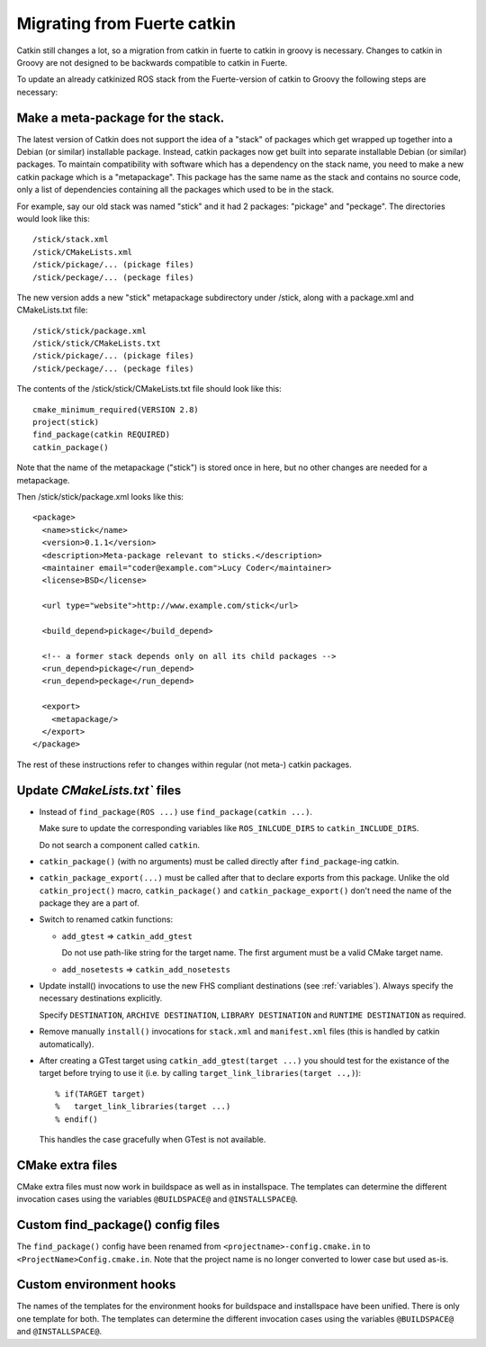 Migrating from Fuerte catkin
============================

Catkin still changes a lot, so a migration from catkin in fuerte to
catkin in groovy is necessary. Changes to catkin in Groovy are not
designed to be backwards compatible to catkin in Fuerte.

To update an already catkinized ROS stack from the Fuerte-version of catkin to Groovy the following steps are necessary:

Make a meta-package for the stack.
----------------------------------

The latest version of Catkin does not support the idea of a "stack" of packages which get wrapped up together into a
Debian (or similar) installable package.  Instead, catkin packages now get built into separate installable Debian
(or similar) packages.  To maintain compatibility with software which has a dependency on the stack name, you need to
make a new catkin package which is a "metapackage".  This package has the same name as the stack and contains no
source code, only a list of dependencies containing all the packages which used to be in the stack.

For example, say our old stack was named "stick" and it had 2 packages: "pickage" and "peckage".  The directories
would look like this::

  /stick/stack.xml
  /stick/CMakeLists.xml
  /stick/pickage/... (pickage files)
  /stick/peckage/... (peckage files)

The new version adds a new "stick" metapackage subdirectory under /stick, along with a package.xml and CMakeLists.txt
file::

  /stick/stick/package.xml
  /stick/stick/CMakeLists.txt
  /stick/pickage/... (pickage files)
  /stick/peckage/... (peckage files)

The contents of the /stick/stick/CMakeLists.txt file should look like this::

  cmake_minimum_required(VERSION 2.8)
  project(stick)
  find_package(catkin REQUIRED)
  catkin_package()

Note that the name of the metapackage ("stick") is stored once in here, but no other changes are needed for
a metapackage.

Then /stick/stick/package.xml looks like this::

  <package>
    <name>stick</name>
    <version>0.1.1</version>
    <description>Meta-package relevant to sticks.</description>
    <maintainer email="coder@example.com">Lucy Coder</maintainer>
    <license>BSD</license>

    <url type="website">http://www.example.com/stick</url>

    <build_depend>pickage</build_depend>

    <!-- a former stack depends only on all its child packages -->
    <run_depend>pickage</run_depend>
    <run_depend>peckage</run_depend>

    <export>
      <metapackage/>
    </export>
  </package>

The rest of these instructions refer to changes within regular (not meta-) catkin packages.

Update `CMakeLists.txt`` files
------------------------------

* Instead of ``find_package(ROS ...)`` use ``find_package(catkin ...)``.

  Make sure to update the corresponding variables like ``ROS_INLCUDE_DIRS`` to ``catkin_INCLUDE_DIRS``.

  Do not search a component called ``catkin``.

* ``catkin_package()`` (with no arguments) must be called directly after ``find_package``-ing catkin.

* ``catkin_package_export(...)`` must be called after that to declare exports from this package.  Unlike the old
  ``catkin_project()`` macro, ``catkin_package()`` and ``catkin_package_export()`` don't need the name of the package
  they are a part of.

* Switch to renamed catkin functions:

  * ``add_gtest`` => ``catkin_add_gtest``

    Do not use path-like string for the target name.
    The first argument must be a valid CMake target name.

  * ``add_nosetests`` => ``catkin_add_nosetests``

* Update install() invocations to use the new FHS compliant destinations (see :ref:`variables`).
  Always specify the necessary destinations explicitly.

  Specify ``DESTINATION``, ``ARCHIVE DESTINATION``, ``LIBRARY DESTINATION`` and ``RUNTIME DESTINATION`` as required.

* Remove manually ``install()`` invocations for ``stack.xml`` and ``manifest.xml`` files (this is handled by catkin automatically).

* After creating a GTest target using ``catkin_add_gtest(target ...)`` you should test for the existance of the target before trying to use it (i.e. by calling ``target_link_libraries(target ..,)``)::

  % if(TARGET target)
  %   target_link_libraries(target ...)
  % endif()

  This handles the case gracefully when GTest is not available.

CMake extra files
-----------------

CMake extra files must now work in buildspace as well as in installspace.
The templates can determine the different invocation cases using the variables ``@BUILDSPACE@`` and ``@INSTALLSPACE@``.

Custom find_package() config files
----------------------------------

The ``find_package()`` config have been renamed from ``<projectname>-config.cmake.in`` to ``<ProjectName>Config.cmake.in``.
Note that the project name is no longer converted to lower case but used as-is.

Custom environment hooks
------------------------

The names of the templates for the environment hooks for buildspace and installspace have been unified.
There is only one template for both.
The templates can determine the different invocation cases using the variables ``@BUILDSPACE@`` and ``@INSTALLSPACE@``.
